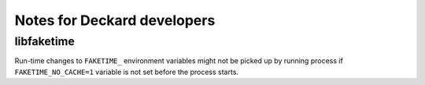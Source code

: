 Notes for Deckard developers
============================

libfaketime
^^^^^^^^^^^
Run-time changes to ``FAKETIME_`` environment variables might not be picked up by running process if ``FAKETIME_NO_CACHE=1`` variable is not set before the process starts.
